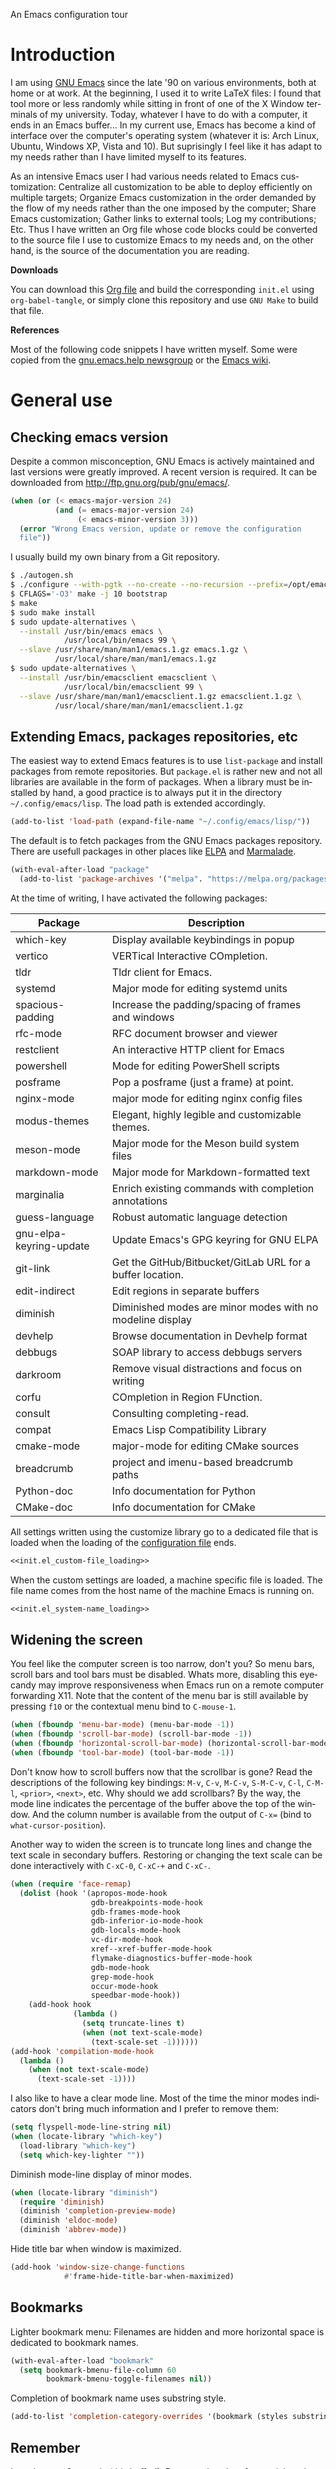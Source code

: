 An Emacs configuration tour

#+startup: overview
#+language: en
#+drawers: PROPERTIES FEEDSTATUS
#+filetags: emacs
#+todo: TODO | DONE CANCELED
#+style: <link rel="stylesheet" type="text/css" href="css/clean.css" />
#+options: H:2 toc:nil todo:t email:t ^:nil

* Introduction

I am using [[http://www.gnu.org/software/emacs/][GNU Emacs]] since the late '90 on various environments, both
at home or at work. At the beginning, I used it to write LaTeX files:
I found that tool more or less randomly while sitting in front of one
of the X Window terminals of my university. Today, whatever I have to
do with a computer, it ends in an Emacs buffer... In my current use,
Emacs has become a kind of interface over the computer's operating
system (whatever it is: Arch Linux, Ubuntu, Windows XP, Vista and 10).
But suprisingly I feel like it has adapt to my needs rather than I
have limited myself to its features.

As an intensive Emacs user I had various needs related to Emacs
customization: Centralize all customization to be able to deploy
efficiently on multiple targets; Organize Emacs customization in the
order demanded by the flow of my needs rather than the one imposed by
the computer; Share Emacs customization; Gather links to external
tools; Log my contributions; Etc. Thus I have written an Org file
whose code blocks could be converted to the source file I use to
customize Emacs to my needs and, on the other hand, is the source of
the documentation you are reading.

*Downloads*

You can download this [[file:README.org][Org file]] and build the corresponding =init.el= using
=org-babel-tangle=, or simply clone this repository and use =GNU Make=
to build that file.

*References*

Most of the following code snippets I have written myself. Some were
copied from the [[https://lists.gnu.org/mailman/listinfo/help-gnu-emacs][gnu.emacs.help newsgroup]] or the [[http://www.emacswiki.org/][Emacs wiki]].

* General use
** Header                                                          :noexport:

#+begin_src emacs-lisp :tangle init.el :noweb tangle
<<init.el_header>>
#+end_src

** Checking emacs version

Despite a common misconception, GNU Emacs is actively maintained and
last versions were greatly improved. A recent version is required. It
can be downloaded from http://ftp.gnu.org/pub/gnu/emacs/.

#+begin_src emacs-lisp :tangle init.el
(when (or (< emacs-major-version 24)
          (and (= emacs-major-version 24)
               (< emacs-minor-version 3)))
  (error "Wrong Emacs version, update or remove the configuration
  file"))
#+end_src

I usually build my own binary from a Git repository.

#+begin_src sh
    $ ./autogen.sh
    $ ./configure --with-pgtk --no-create --no-recursion --prefix=/opt/emacs
    $ CFLAGS='-O3' make -j 10 bootstrap
    $ make
    $ sudo make install
    $ sudo update-alternatives \
      --install /usr/bin/emacs emacs \
                /usr/local/bin/emacs 99 \
      --slave /usr/share/man/man1/emacs.1.gz emacs.1.gz \
              /usr/local/share/man/man1/emacs.1.gz
    $ sudo update-alternatives \
      --install /usr/bin/emacsclient emacsclient \
                /usr/local/bin/emacsclient 99 \
      --slave /usr/share/man/man1/emacsclient.1.gz emacsclient.1.gz \
              /usr/local/share/man/man1/emacsclient.1.gz
#+end_src

** Extending Emacs, packages repositories, etc

The easiest way to extend Emacs features is to use =list-package= and
install packages from remote repositories. But =package.el= is rather
new and not all libraries are available in the form of packages. When
a library must be installed by hand, a good practice is to always put
it in the directory =~/.config/emacs/lisp=. The load path is extended
accordingly.

#+begin_src emacs-lisp :tangle init.el
(add-to-list 'load-path (expand-file-name "~/.config/emacs/lisp/"))
#+end_src

The default is to fetch packages from the GNU Emacs packages
repository. There are usefull packages in other places like [[http://tromey.com/elpa/][ELPA]] and
[[http://marmalade-repo.org/][Marmalade]].

#+begin_src emacs-lisp :tangle init.el
(with-eval-after-load "package"
  (add-to-list 'package-archives '("melpa". "https://melpa.org/packages/")))
#+end_src

At the time of writing, I have activated the following packages:

#+begin_src emacs-lisp :exports results :results value raw
(let ((descriptions "|Package|Description|\n|---|\n"))
  (dolist (package package-alist descriptions)
    (let ((name (car package))
          (desc (package-desc-summary (cadr package))))
    (setq descriptions
          (concat descriptions (format "|%s|%s|\n" name desc))))))
#+end_src

#+RESULTS:
| Package                 | Description                                                |
|-------------------------+------------------------------------------------------------|
| which-key               | Display available keybindings in popup                     |
| vertico                 | VERTical Interactive COmpletion.                           |
| tldr                    | Tldr client for Emacs.                                     |
| systemd                 | Major mode for editing systemd units                       |
| spacious-padding        | Increase the padding/spacing of frames and windows         |
| rfc-mode                | RFC document browser and viewer                            |
| restclient              | An interactive HTTP client for Emacs                       |
| powershell              | Mode for editing PowerShell scripts                        |
| posframe                | Pop a posframe (just a frame) at point.                    |
| nginx-mode              | major mode for editing nginx config files                  |
| modus-themes            | Elegant, highly legible and customizable themes.           |
| meson-mode              | Major mode for the Meson build system files                |
| markdown-mode           | Major mode for Markdown-formatted text                     |
| marginalia              | Enrich existing commands with completion annotations       |
| guess-language          | Robust automatic language detection                        |
| gnu-elpa-keyring-update | Update Emacs's GPG keyring for GNU ELPA                    |
| git-link                | Get the GitHub/Bitbucket/GitLab URL for a buffer location. |
| edit-indirect           | Edit regions in separate buffers                           |
| diminish                | Diminished modes are minor modes with no modeline display  |
| devhelp                 | Browse documentation in Devhelp format                     |
| debbugs                 | SOAP library to access debbugs servers                     |
| darkroom                | Remove visual distractions and focus on writing            |
| corfu                   | COmpletion in Region FUnction.                             |
| consult                 | Consulting completing-read.                                |
| compat                  | Emacs Lisp Compatibility Library                           |
| cmake-mode              | major-mode for editing CMake sources                       |
| breadcrumb              | project and imenu-based breadcrumb paths                   |
| Python-doc              | Info documentation for Python                              |
| CMake-doc               | Info documentation for CMake                               |


All settings written using the customize library go to a dedicated
file that is loaded when the loading of the [[file:.init.el][configuration file]] ends.

#+begin_src emacs-lisp :noweb yes
<<init.el_custom-file_loading>>
#+end_src

When the custom settings are loaded, a machine specific file is
loaded. The file name comes from the host name of the machine Emacs is
running on.

#+begin_src emacs-lisp :noweb yes
<<init.el_system-name_loading>>
#+end_src

** Widening the screen

You feel like the computer screen is too narrow, don't you? So menu
bars, scroll bars and tool bars must be disabled. Whats more,
disabling this eyecandy may improve responsiveness when Emacs run on a
remote computer forwarding X11. Note that the content of the menu bar
is still available by pressing =f10= or the contextual menu bind to
=C-mouse-1=.

#+begin_src emacs-lisp :tangle init.el
(when (fboundp 'menu-bar-mode) (menu-bar-mode -1))
(when (fboundp 'scroll-bar-mode) (scroll-bar-mode -1))
(when (fboundp 'horizontal-scroll-bar-mode) (horizontal-scroll-bar-mode -1))
(when (fboundp 'tool-bar-mode) (tool-bar-mode -1))
#+end_src

Don't know how to scroll buffers now that the scrollbar is gone? Read
the descriptions of the following key bindings: =M-v=, =C-v=, =M-C-v=,
=S-M-C-v=, =C-l=, =C-M-l=, =<prior>=, =<next>=, etc. Why should we add
scrollbars? By the way, the mode line indicates the percentage of the
buffer above the top of the window. And the column number is available
from the output of =C-x== (bind to =what-cursor-position=).

Another way to widen the screen is to truncate long lines and change
the text scale in secondary buffers. Restoring or changing the text
scale can be done interactively with =C-xC-0=, =C-xC-+= and =C-xC-=.

#+begin_src emacs-lisp :tangle init.el
  (when (require 'face-remap)
    (dolist (hook '(apropos-mode-hook
                    gdb-breakpoints-mode-hook
                    gdb-frames-mode-hook
                    gdb-inferior-io-mode-hook
                    gdb-locals-mode-hook
                    vc-dir-mode-hook
                    xref--xref-buffer-mode-hook
                    flymake-diagnostics-buffer-mode-hook
                    gdb-mode-hook
                    grep-mode-hook
                    occur-mode-hook
                    speedbar-mode-hook))
      (add-hook hook
                (lambda ()
                  (setq truncate-lines t)
                  (when (not text-scale-mode)
                    (text-scale-set -1))))))
  (add-hook 'compilation-mode-hook
    (lambda ()
      (when (not text-scale-mode)
        (text-scale-set -1))))
#+end_src

I also like to have a clear mode line. Most of the time the minor
modes indicators don't bring much information and I prefer to remove
them:
#+begin_src emacs-lisp :tangle init.el
(setq flyspell-mode-line-string nil)
(when (locate-library "which-key")
  (load-library "which-key")
  (setq which-key-lighter ""))
#+end_src

Diminish mode-line display of minor modes.

#+begin_src emacs-lisp :tangle init.el
(when (locate-library "diminish")
  (require 'diminish)
  (diminish 'completion-preview-mode)
  (diminish 'eldoc-mode)
  (diminish 'abbrev-mode))
#+end_src

Hide title bar when window is maximized.

#+begin_src emacs-lisp :tangle init.el
(add-hook 'window-size-change-functions
            #'frame-hide-title-bar-when-maximized)
#+end_src

** Bookmarks

Lighter bookmark menu: Filenames are hidden and more horizontal space
is dedicated to bookmark names.

#+begin_src emacs-lisp :tangle init.el
(with-eval-after-load "bookmark"
  (setq bookmark-bmenu-file-column 60
        bookmark-bmenu-toggle-filenames nil))
#+end_src

Completion of bookmark name uses substring style.

#+begin_src emacs-lisp :tangle init.el
(add-to-list 'completion-category-overrides '(bookmark (styles substring)))
#+end_src

** Remember

I used to use Org mode (this buffer!). But nowadays I prefer to stick
to the universal Markdown or ReStructuredText formats.

Thus I add to find an alternative for "Org capture" and just switched
to good old "Remember mode" to remember data.

Notes are appended to a dedicated remember data file in Markdown mode,
with a date tag and a properly formatted link to buffer file.

#+begin_src emacs-lisp :tangle init.el
  (defun markdown-buffer-file-name-as-link (&optional buffer)
    "Return link to file BUFFER is visiting, or nil if none."
    (let ((buffer (get-buffer (or buffer (current-buffer)))))
      (let* ((buffer (or (buffer-base-buffer buffer) buffer))
             (filepath (buffer-file-name buffer))
             (name (buffer-name buffer)))
        (when filepath
          (concat "[" name "]("
                  (url-encode-url (concat "file://" filepath))
                  ")")))))

  (defun markdown-insert-buffer-file-link (buffer)
    "Insert link to file visited by BUFFER."
    (interactive "bBuffer: ")
    (insert (markdown-buffer-file-name-as-link buffer)))

  (defun markdown-date-tag (format-string)
    "Return date tag."
    (concat "[date]:# \"" (format-time-string format-string) "\""))

  (defun markdown-insert-date-tag (&optional format-string)
    "Insert a date tag.
    Use FORMAT-STRING as format, see `format-time-string'; Default to the
    locale's date and time format."
    (interactive)
    (insert (markdown-date-tag (or format-string "%c"))))

  (defvar remember-markdown-title-level 2)

  (require 'remember)
  (defun remember-markdown-format-note (text)
    "Meant to be used with `remember-text-format-function'.
    It returns the text to be remembered, formatted as a Markdown section of
    level `remember-markdown-title-level'."
    (let ((desc (remember-buffer-desc)))
      (with-temp-buffer
        (markdown-insert-header remember-markdown-title-level desc)
        (end-of-line)
        (insert (concat "\n"
                        (markdown-date-tag remember-time-format) "\n\n"
                        text))
        (buffer-string))))

  (defvar remember-data-files-regex "\\.md\\'")

  (defun remember-append-in-data-directory ()
    "Append remember data to a file in `remember-data-directory'.
  The file is read from minibuffer."
    (let* ((name
  	 (completing-read "Remember in file: "
  			  (directory-files
  			   (expand-file-name remember-data-directory)
  			   nil
  			   remember-data-files-regex)))
          (remember-data-file (expand-file-name name remember-data-directory)))
      (remember-append-to-file)))

  (define-prefix-command 'remember-prefix-map)
  (keymap-global-set "C-x M-r" 'remember-prefix-map)
  (keymap-set remember-prefix-map "r" 'remember)
  (keymap-set remember-prefix-map "c" 'remember-clipboard)
  (keymap-set remember-prefix-map "R" 'remember-region)
  (keymap-set remember-prefix-map "n" 'remember-notes)

  (with-eval-after-load "remember"
  (define-derived-mode remember-mode markdown-mode "Remember"
    "Major mode for output from \\[remember].
  This buffer is used to collect data written in Markdown format that you
  want to remember.
  \\<remember-mode-map>
  Just hit \\[remember-finalize] when you're done entering, and it will file
  the data away for latter retrieval, and possible indexing.
  \\{remember-mode-map}"
    ;; restore Markdown mode keybindings overwritten in
    ;; remember-mode-map
    (keymap-local-set "C-c C-s" markdown-mode-style-map)

    (setq header-line-format
  	(substitute-command-keys
  	 "Edit, then exit with `\\[remember-finalize]' or abort with \
  `\\[remember-destroy]'")))

  (setq remember-notes-initial-major-mode 'markdown-mode
        remember-annotation-functions '(markdown-buffer-file-name-as-link)
        remember-handler-functions '(remember-append-in-data-directory)
        remember-data-directory "~/Documents/Notes"
        remember-data-file (expand-file-name "Remember.md"
      					   remember-data-directory)
        remember-text-format-function 'remember-markdown-format-note
        remember-time-format "%c"
        remember-leader-text nil))
#+end_src

** Generic modes

From the docstring: Generic modes provide basic comment and font-lock
functionality for "generic" files. (Files which are too small to
warrant their own mode, but have comment characters, keywords, and the
like.)

The file =generic-x.el= contains a collection of generic modes. The
default is to enable generic modes according to the host operating
system; I prefer to always define MS Windows generic modes for I
sometime have to work on script files for the MS Windows command
line...

#+begin_src emacs-lisp :tangle init.el
  (load "generic-x")
  (setq generic-extras-enable-list
        (append generic-default-modes
                generic-mswindows-modes
                generic-unix-modes))
  (load "generic-x")
#+end_src

The =systemd= configuration files are Conf files.

#+begin_src emacs-lisp :tangle init.el
(when (eq system-type 'gnu/linux)
  (add-to-list 'auto-mode-alist
               '("\\.service\\'" . conf-mode)))
#+end_src

Bind =rc-generic-mode= to Visual Studio Resource files.

#+begin_src emacs-lisp :tangle init.el
  (add-to-list 'auto-mode-alist
               '("\\.rc2\\'" . rc-generic-mode))
(add-to-list 'auto-mode-alist
             '("\\git-rebase-todo\\'" . default-generic-mode))
#+end_src

** Auto insertion at file creation

Auto insertion of templates at file creation is enabled and the
location where templates are searched is defined.

#+begin_src emacs-lisp :tangle init.el
(auto-insert-mode)
(let ((file (expand-file-name "~/Modèles")))
  (when (file-exists-p file)
    (setq auto-insert-directory file)))
#+end_src

** Revert buffers on file changes

Reverts any buffer associated with a file when the file changes on
disk. For files with =.log= extension, the tail is constantly
followed.

#+begin_src emacs-lisp :tangle init.el
(global-auto-revert-mode)

(add-hook 'find-file-hook
          (lambda()
             (when (and (buffer-file-name)
                        (equal (file-name-extension (buffer-file-name)) "log"))
               (auto-revert-tail-mode))))
#+end_src

** Handle long lines

#+begin_src emacs-lisp :tangle init.el
(global-so-long-mode 1)
#+end_src

To prevent long lines, enable display of the fill column indicator.

#+begin_src emacs-lisp :tangle init.el
(global-display-fill-column-indicator-mode t)
(setq global-display-fill-column-indicator-modes '((not special-mode) prog-mode))
#+end_src

** Moving between windows and selecting buffers

Usually the frame is split at most twice. I find =C-xo= sufficient to
change the selected window along the three candidates.

To select a buffer I often use =C-xb= and completion. When my brain
can't remember the buffer name, I use the default buffer menu
(accessible from =C-xC-b= and =C-uC-xC-b=).

When reading file or buffer names the case will be ignored.

#+begin_src emacs-lisp :tangle init.el
(setq read-file-name-completion-ignore-case t
      read-buffer-completion-ignore-case t)
#+end_src


#+begin_src emacs-lisp :tangle init.el
(setq confirm-nonexistent-file-or-buffer t)
#+end_src

** Completion

The vanilla completion window is hidden if not explicitly asked for.

#+begin_src emacs-lisp :tangle init.el
  (setq completions-detailed t
        completions-format 'horizontal
        completions-group t
        completions-max-height 15
        completions-sort 'historical
        completion-auto-select nil
        completion-auto-help t)
#+end_src

Still not sure whether I want to use =vertico= or =icomplete= for
minibuffer completion.

#+begin_src emacs-lisp :tangle init.el
  (setq icomplete-in-buffer nil
        icomplete-show-matches-on-no-input t
        icomplete-tidy-shadowed-file-names t)
  (if (locate-library "vertico")
      (progn
        (require 'vertico)
        (keymap-set vertico-map "TAB" #'minibuffer-complete)
        (setq vertico-preselect 'prompt)
        (vertico-mode 1)
        (when (locate-library "marginalia")
  	(require 'marginalia)
  	(marginalia-mode 1)))
    (icomplete-mode 1))
#+end_src

When available, use =corfu= for completion in region.

#+begin_src emacs-lisp :tangle init.el
  (when (locate-library "corfu")
    (require 'corfu)
    (global-corfu-mode 1)
    (setq corfu-auto t))
#+end_src

** Cycling spacing

#+begin_src emacs-lisp :tangle init.el
(keymap-global-set "M-SPC" 'cycle-spacing)
#+end_src

** Empty scratch buffer

#+begin_src emacs-lisp :tangle init.el
(setq initial-scratch-message nil)
#+end_src

** Diary and calendar customization

A diary file is automatically created.

#+begin_src emacs-lisp :tangle init.el
(let ((file (expand-file-name "~/.config/emacs/diary")))
  (when (not (file-exists-p file))
    (write-region "" nil file))
  (setq diary-file file))
#+end_src

The calendar is configured to match the french standards.

#+begin_src emacs-lisp :tangle init.el
(setq european-calendar-style t
      calendar-time-display-form
      '(24-hours ":" minutes
                 (if time-zone " (") time-zone (if time-zone ")"))
      calendar-week-start-day 1
      calendar-intermonth-text
      '(propertize
        (format "%2d"
                (car
                 (calendar-iso-from-absolute
                  (calendar-absolute-from-gregorian (list month day year)))))
        'font-lock-face 'font-lock-function-name-face))

(setq view-diary-entries-initially t
      number-of-diary-entries [0 2 2 2 2 4 1]
      mark-diary-entries-in-calendar t
      view-calendar-holidays-initially nil
      mark-holidays-in-calendar t
      general-holidays nil
      hebrew-holidays nil
      all-christian-calendar-holidays t
      islamic-holidays nil
      oriental-holidays nil)

(add-hook 'today-visible-calendar-hook 'calendar-mark-today)

(add-hook 'diary-display-hook 'fancy-diary-display)
#+end_src

French holidays are be added to the calendar. Note that Christian
holidays are already present into the calendar since we have set
=all-christian-calendar-holidays= to =t=.

#+begin_src emacs-lisp :tangle init.el
(setq french-holiday
      '((holiday-fixed 1 1 "Jour de l'an")
        (holiday-fixed 5 1 "Fête du travail")
        (holiday-fixed 5 8 "Victoire 1945")
        (holiday-fixed 7 14 "Fête nationale")
        (holiday-fixed 11 1 "Toussaint")
        (holiday-fixed 11 11 "Armistice 1918")))

(setq holiday-other-holidays
      (append french-holiday holiday-other-holidays))
#+end_src

** Electric modes

Enable pairing to insert pairs of matching characters.

#+begin_src emacs-lisp :tangle init.el
(electric-pair-mode)
#+end_src

** Save place

Automatically save place of cursor in each file.

#+begin_src emacs-lisp :tangle init.el
(save-place-mode 1)
#+end_src

** Archives display

#+begin_src emacs-lisp :tangle init.el
(require 'tar-mode)
(setq tar-mode-show-date t)
#+end_src

** Time and date

When working in a console, it is sometime usefull to get the time:
=M-! date= is ok for this. To display the time in the modeline there
is =display-time-mode=.

#+begin_src emacs-lisp :tangle init.el
(require 'time)
(add-hook 'display-time-mode-hook
          (lambda ()
             (setq display-time-day-and-date nil
                   display-time-24hr-format t
                   display-time-use-mail-icon nil
                   display-time-format "%A,%e %B %Y %R")))
#+end_src

** Syntax highlighting

#+begin_src emacs-lisp :tangle init.el
(add-hook 'font-lock-mode-hook
          (lambda ()
             (show-paren-mode)))

(add-hook 'show-paren-mode-hook
          (lambda ()
             (setq show-paren-style 'parenthesis)))
#+end_src

** Final new line

All files will have a newline at their end.

#+begin_src emacs-lisp :tangle init.el
(setq require-final-newline t)
#+end_src

** Display settings

Group buffers by their major modes when using the contextual menu to
select a buffer.

#+begin_src emacs-lisp :tangle init.el
(context-menu-mode)
(with-eval-after-load "mouse"
  (setq mouse-buffer-menu-mode-mult 2)
  (add-to-list 'mouse-buffer-menu-mode-groups '("Dired" . "Dired"))
  (add-to-list 'mouse-buffer-menu-mode-groups '("tex" . "TeX/LaTeX")))
#+end_src

Highlight the current line and indicates buffer boundaries in table
based buffers and alike ones.

#+begin_src emacs-lisp :tangle init.el
  (dolist (hook '(tabulated-list-mode-hook
                  bookmark-bmenu-mode-hook
                  log-view-mode-hook))
    (add-hook hook
              (lambda ()
                (hl-line-mode)
                (setq indicate-buffer-boundaries
                      '((top . left) (bottom . right))))))
#+end_src

Silent bell.

#+begin_src emacs-lisp :tangle init.el
(setq visible-bell t)
#+end_src

Use pixel precision scrolling.

#+begin_src emacs-lisp :tangle init.el
(pixel-scroll-precision-mode)
(setq pixel-scroll-precision-large-scroll-height 40.0)
#+end_src

Outline minor mode uses in-margins buttons. An unhidden blank line is
kept before headings. And the =C-c @= key binding is defined to toggle
outline minor mode.

#+begin_src emacs-lisp :tangle init.el
(setq outline-minor-mode-use-buttons 'in-margins
      outline-blank-line t)

(define-prefix-command 'ctl-c@-map)
(keymap-global-set "C-c @" 'ctl-c@-map)
(keymap-set ctl-c@-map "t" 'outline-minor-mode)
#+end_src

** Tab bar

I like tabs but want them to use the same keybindings as GTK-based
applications. Also I want new tabs to display bookmarks.

#+begin_src emacs-lisp :tangle init.el
(require 'bookmark)
(defun get-or-build-bookmark-buffer ()
  (cond
   ((get-buffer bookmark-bmenu-buffer))
   (t (save-excursion
        (save-window-excursion
          (bookmark-bmenu-list)
          (get-buffer bookmark-bmenu-buffer))))))

(when (featurep 'tab-bar)
  (setq tab-bar-close-button-show t
        tab-bar-close-last-tab-choice 'delete-frame
        tab-bar-close-tab-select 'left
        tab-bar-new-tab-choice 'get-or-build-bookmark-buffer
        tab-bar-select-tab-modifiers '(meta))
  (keymap-set tab-prefix-map "1" nil)
  (keymap-global-set "C-<next>" 'tab-bar-switch-to-next-tab)
  (keymap-global-set "C-<prior>" 'tab-bar-switch-to-prev-tab)
  (keymap-global-set "C-S-<next>" (lambda () (interactive) (tab-bar-move-tab 1)))
  (keymap-global-set "C-S-<prior>" (lambda () (interactive) (tab-bar-move-tab -1))))
#+end_src

** Frame customization definitions

#+begin_src emacs-lisp
(setq default-frame-alist
      '((menu-bar-lines . nil)
        (tool-bar-lines . nil)
        (vertical-scroll-bars . nil)
        (horizontal-scroll-bars . nil)
        (font . "Inconsolata-10")
        (cursor-color . "red3")))
#+end_src

For X Window frames, it is better to customize the [[file:~/.Xresources][resources file]]:

#+begin_src x-resource-generic-mode
! Emacs frame customization
Emacs.menuBar: off
Emacs.toolBar: off
Emacs.verticalScrollBars: off
Emacs.font: Inconsolata-10
Emacs
#+end_src

*** TODO Add the equivalent for MS Windows

** Documentation, help

Make local documentation available.

#+begin_src emacs-lisp :tangle init.el
  (add-hook 'Info-mode-hook
            (lambda ()
               (setq truncate-lines t)))

  (let ((path (expand-file-name "~/.local/share/info/")))
    (when (file-accessible-directory-p path)
      (add-to-list 'Info-additional-directory-list path)))
#+end_src

Enable Which Key mode and make it use Unicode.

#+begin_src emacs-lisp :tangle init.el
  (when (locate-library "which-key")
    (require 'which-key)
    (setq which-key-dont-use-unicode nil)
    (which-key-mode 1))
#+end_src

** Tab bar

#+begin_src emacs-lisp :tangle init.el
  (setq tab-bar-close-button-show 'selected
        tab-bar-format
  	'(tab-bar-format-menu-bar tab-bar-format-history tab-bar-format-tabs
  				  tab-bar-separator)
  	tab-bar-show t)
#+end_src

** Server, daemon

A server is started if and only if the running process is not a daemon
and there is not already a server started. In that way the Emacs
client will always find someone to talk to.

#+begin_src emacs-lisp :tangle init.el
(add-hook 'server-switch-hook 'raise-frame)

(load-library "server")
(when (not (or (server-running-p) (daemonp)))
  (server-start))
#+end_src

To have =emacsclient= called by =sudoedit=, =git= and other programs
when they are tell to edit a file, [[file:~/.bashrc][Bash configuration file]] contains
the following snippet:

#+begin_src shell-script-mode
builtin type -p emacsclient &>/dev/null
[ -n $@ ] && export EDITOR=emacsclient
#+end_src

I also define an [[file:~/.bash_aliases][Bash alias]] to launch Emacs in terminals:

#+begin_src shell-script-mode
function is_command { type "$1" &> /dev/null; }
is_command emacs      && alias     em='emacsclient -t'
#+end_src

*** TODO Windows equivalent


** Minibuffer history

#+begin_src emacs-lisp :tangle init.el
(savehist-mode)
#+end_src

** Theme

Apply Modus theme for accessible readability.

#+begin_src emacs-lisp :tangle init.el
  (require 'modus-themes)

  (defun personal-modus-themes-custom-faces ()
    (modus-themes-with-colors
      (custom-set-faces
       ;; variable pitch face in info headings
       `(info-title-1 ((,c :inherit info-title-2 :height 1.2 :foreground ,fg-heading-1)))
       `(info-title-2 ((,c :inherit info-title-3 :height 1.2 :foreground ,fg-heading-2)))
       `(info-title-3 ((,c :inherit info-title-4 :height 1.2 :foreground ,fg-heading-3)))
       `(info-title-4 ((,c :inherit (bold variable-pitch) :height 1.0 :foreground ,fg-heading-4)))
       ;; variable pitch face in markdown headings
       `(markdown-header-face-1 ((,c :inherit markdown-header-face-2 :height 1.2 :foreground ,fg-heading-1)))
       `(markdown-header-face-2 ((,c :inherit markdown-header-face-3 :height 1.2 :foreground ,fg-heading-2)))
       `(markdown-header-face-3 ((,c :inherit markdown-header-face-4 :height 1.2 :foreground ,fg-heading-3)))
       `(markdown-header-face-4 ((,c :inherit (bold variable-pitch) :height 1.0 :foreground ,fg-heading-4)))
       ;; lighter fill column indicator
       `(fill-column-indicator ((,c :background ,bg-dim)))
       ;; smaller line numbers
       `(line-number  ((,c :inherit default :height 0.8 :foreground ,fg-dim))))))

  (setq modus-themes-variable-pitch-ui t
        modus-themes-to-toggle '(modus-operandi-tinted modus-vivendi-tinted))

  (add-hook 'modus-themes-after-load-theme-hook #'personal-modus-themes-custom-faces)

  (load-theme 'modus-vivendi-tinted :no-confirm)
  (personal-modus-themes-custom-faces)
#+end_src

Spacious padding make the UI even more readable.

#+begin_src emacs-lisp :tangle init.el
  (when (locate-library "spacious-padding")
    (require 'spacious-padding)

    (defun my-custom-faces-after-spacious-padding (&rest _)
      "Set face attributes after `spacious-padding-mode'.
  Add this to the `spacious-padding-mode-hook'."
      ;; Add more `set-face-attribute' calls here
      (set-face-attribute 'line-number nil :height 0.8))

    (add-hook 'spacious-padding-mode-hook #'my-custom-faces-after-spacious-padding)
    (add-hook 'after-make-frame-functions #'my-custom-faces-after-spacious-padding)

    (spacious-padding-mode))
#+end_src

** Persistence

Save Emacs state from one session to another.

#+begin_src emacs-lisp :tangle init.el
(setq desktop-restore-frames nil
      desktop-restore-eager 1
      desktop-lazy-verbose nil
      desktop-buffers-not-to-save "\\` \\|\\*eww\\*")

(desktop-save-mode)
#+end_src

** Various

Tired of typing =yes= and =no=? Prefer =y= and =n=!

#+begin_src emacs-lisp :tangle init.el
(fset 'yes-or-no-p 'y-or-n-p)
#+end_src

These are some core features disabled for newbies.

#+begin_src emacs-lisp :tangle init.el
(put 'narrow-to-region 'disabled nil)
(put 'narrow-to-page 'disabled nil)
(put 'scroll-left 'disabled nil)
#+end_src

Pacman package build files are shell scripts.

#+begin_src emacs-lisp :tangle init.el
(add-to-list 'auto-mode-alist '("PKGBUILD\\'" . sh-mode))
#+end_src

Extend executable path.

#+begin_src emacs-lisp :tangle init.el
(add-to-list 'exec-path (expand-file-name "~/.local/bin"))
#+end_src

Display current working directory in `shell-command` and
`async-shell-command`.
#+begin_src emacs-lisp :tangle init.el
(setq shell-command-prompt-show-cwd t)
#+end_src

Use single character to indicate string truncation.

#+begin_src emacs-lisp :tangle init.el
(setq truncate-string-ellipsis "…")
#+end_src

#+begin_src emacs-lisp :tangle init.el
  (setq major-mode-remap-alist
        '((sh-mode . bash-ts-mode)
          (c++-mode . c++-ts-mode)
          (c-mode . c-ts-mode)
          (css-mode . css-ts-mode)
          (js-mode . js-ts-mode)
  	(javascript-mode . js-ts-mode)
          (json-mode . json-ts-mode)
          (python-mode . python-ts-mode)
          (typescript-mode . typescript-ts-mode)
          (yaml-mode . yaml-ts-mode)))
#+end_src

* Programming


** Edition

#+begin_src emacs-lisp :tangle init.el
  (add-hook 'prog-mode-hook
            (lambda ()
              (electric-layout-mode 1)
              (display-line-numbers-mode 1)
              (setq display-line-numbers-widen t)))
#+end_src

** Projects

#+begin_src emacs-lisp :tangle init.el
  (setq project-kill-buffers-display-buffer-list t
        project-vc-merge-submodules nil
        project-mode-line t)
#+end_src

** Highlight changes

#+begin_src emacs-lisp :tangle init.el
(add-hook 'prog-mode-hook
  (lambda ()
    (highlight-changes-mode)))

(setq highlight-changes-visibility-initial-state nil
      highlight-changes-invisibility-string "")
#+end_src

** On the fly code check

Flymake is used to check code on the fly.

#+begin_src emacs-lisp :tangle init.el
  (add-hook 'flymake-mode-hook
            (lambda ()
              (keymap-local-set "C-c f d" 'flymake-show-buffer-diagnostics)
              (keymap-local-set "C-c f n" 'flymake-goto-next-error)
              (keymap-local-set "C-c f p" 'flymake-goto-prev-error)))
#+end_src

** Display of documentation

Prevent Eldoc mode from resizing echo area.

#+begin_src emacs-lisp :tangle init.el
(with-eval-after-load "eldoc"
  (setq eldoc-echo-area-use-multiline-p nil))
#+end_src

** Spell checking

When writing code source, I like to have comments, documentation and
string checked for right spelling. But one must check whether there is
a spell checker in path or not.

#+begin_src emacs-lisp :tangle init.el
  (require 'ispell)
  (setq has-spell-checker
        (not (eq (executable-find ispell-program-name) nil)))
  (when has-spell-checker
    (add-hook 'prog-mode-hook
              (lambda ()
                 (setq ispell-local-dictionary "english"
                       flyspell-persistent-highlight nil)))
    (add-hook 'rst-mode-hook
              (lambda ()
                (setq ispell-local-dictionary "english")
                (flyspell-mode))))
#+end_src

Configure =guess-language-mode= to be less intrusive in mode-line.

#+begin_src emacs-lisp :tangle init.el
  (when (locate-library "guess-language")
    (require 'guess-language)
    (setq guess-language-languages '(en fr)
  	guess-language-langcodes
  	'((en "en" "English" "🖍️en" "English")
  	  (fr "francais" "French" "🖍️fr" "French")))
    (add-hook 'text-mode-hook
  	    (lambda ()
  	      (guess-language-mode))))
#+end_src

*** TODO Disable spell menu when no spell program is found         :noexport:


** Long lines and buffer boundaries

#+begin_src emacs-lisp :tangle init.el
(add-hook 'prog-mode-hook
          (lambda ()
             (setq truncate-lines t
                   indicate-buffer-boundaries '((top . left) (bottom . right)))))
#+end_src

** Code navigation

Another way to browse tags found in the current buffer is to use the
index menu.

#+begin_src emacs-lisp :tangle init.el
(setq imenu-auto-rescan t
      imenu-max-items 35)
#+end_src

#+begin_src emacs-lisp :tangle init.el
  (add-hook 'xref--xref-buffer-mode-hook
              (lambda ()
                (hl-line-mode)))

  (add-hook 'xref-after-update-hook
            #'(lambda ()
                (set (make-local-variable 'outline-regexp)
  					(if (eq xref-file-name-display 'abs)
  					    "/" "[^ 0-9]"))
                (setq outline-default-state 1
                      outline-default-rules '((match-regexp . "ChangeLog\\|test/manual/etags")))
                (outline-minor-mode)))
#+end_src

** Abbreviations

The file =~/.config/emacs/abbrev_defs= (or whatever the value of
=abbrev-file-name= is) defines abbreviations and their expansions. It
is read and saved silently.

#+begin_src emacs-lisp :tangle init.el
(let ((file abbrev-file-name))
  (when (file-readable-p file)
    (read-abbrev-file file t)))
(setq save-abbrevs 'silently)
#+end_src

While editing buffers in programming modes, insertion of an
abbreviation is automatically expanded and replaced by its expansion.

#+begin_src emacs-lisp :tangle init.el
(add-hook 'prog-mode-hook
          (lambda ()
             (abbrev-mode)))
#+end_src

An other way to use abbreviations is to expand letters in the buffer
before point by looking for other words that start with those letters
in buffers. Expansion is performed dynamically. I am hooked to this.
To limit the number of dynamic expansions when editing files using
naming conventions mixing uppercase and lowercase letters, case is
significant while searching for expansions.

#+begin_src emacs-lisp :tangle init.el
(setq dabbrev-case-fold-search nil)
#+end_src

** Whitespaces

Key bindings to report and cleanup blank problems in all buffer or at
region.

#+begin_src emacs-lisp :tangle init.el
(require 'whitespace)
(define-prefix-command 'ctl-cw-map)
(keymap-global-set "C-c w" 'ctl-cw-map)
(keymap-set ctl-cw-map "t" 'whitespace-mode)
(keymap-set ctl-cw-map "c" 'whitespace-cleanup)
(keymap-set ctl-cw-map "r" 'whitespace-report)

(setq whitespace-style
      (quote (face empty spaces tabs newline space-mark trailing
                   tab-mark newline-mark lines-tail)))

(setq whitespace-display-mappings
      '((space-mark 32 [183] [46])
        (newline-mark 10 [182 10])
        (tab-mark 9 [8594 9] [92 9])))
#+end_src

#+begin_src emacs-lisp :tangle init.el
(add-hook 'prog-mode-hook
  (lambda ()
    (setq show-trailing-whitespace t)))
#+end_src

** Glasses

Glasses help reading Camel case. I prefer parentheses to stick to the
preceding identifier and embedded capitals to be downcase.

#+begin_src emacs-lisp :tangle init.el
(require 'glasses)
(setq glasses-separate-parentheses-p nil
      glasses-uncapitalize-p t)
#+end_src

** Version control

I sometimes have directories both under [[http://subversion.apache.org/][Subversion]] and [[http://gitscm.org/][Git]]. As my
preferred version control backend is Git, the list of version control
backends must be reordered.

#+begin_src emacs-lisp :tangle init.el
(setq vc-handled-backends (cons 'Git (remove 'Git vc-handled-backends)))
#+end_src

Comparing revisions using Ediff is so pleasant that it deserves a key
binding, an alternative to the usefull =C-xvD= (binded to
=vc-root-diff=). Same remark for the command that grep in Git
repositories.

#+begin_src emacs-lisp :tangle init.el
(keymap-global-set "C-x v =" 'ediff-revision)
(require 'vc-git)
(keymap-global-set "C-x v G" 'vc-git-grep)
(keymap-global-set "C-x v d" 'vc-dir-root)
#+end_src

Spell checking is automatically enabled when editing log messages,
whether working with Git or Subversion from a shell, or using Emacs
version control interface.

Note that, when working with Git from a shell, the buffer opened to
edit a log message has =default-generic-mode= enabled because its
content match =generic-find-file-regexp= and
=generic-use-find-file-hook= default value is =t= .

#+begin_src emacs-lisp :tangle init.el
(when has-spell-checker
  (add-hook 'find-file-hook
            (lambda ()
               (when (string-match "^svn-commit" (buffer-name))
                 (setq ispell-local-dictionary "english")
                 (flyspell-mode))))

  (add-hook 'default-generic-mode-hook
            (lambda ()
               (when (equal (buffer-name) "COMMIT_EDITMSG")
                 (setq ispell-local-dictionary "english")
                 (flyspell-mode))))

  (add-hook 'log-edit-mode-hook
            (lambda ()
               (setq ispell-local-dictionary "english")
               (flyspell-mode))))
#+end_src

Shorten the display of the current branch name in the modeline.

#+begin_src emacs-lisp :tangle init.el
(load-library "vc-hooks")
(defun vc-git-mode-line-string (file)
  "Return a string for `vc-mode-line' to put in the mode line for FILE."
  (let* ((rev (vc-working-revision file 'Git))
         (disp-rev (or (vc-git--symbolic-ref file)
                       (substring rev 0 7)))
         (short-rev (if (<= (length disp-rev) 8)
                        disp-rev
                      (concat (substring disp-rev 0 7) "…")))
         (def-ml (vc-default-mode-line-string 'Git file))
         (help-echo (get-text-property 0 'help-echo def-ml))
         (face   (get-text-property 0 'face def-ml)))
    (propertize short-rev
                'face face
                'help-echo (concat help-echo "\nCurrent revision: " rev))))
#+end_src

When using Git in an shell buffer I prefer not to have a pager
filtering the output.

#+begin_src emacs-lisp :tangle init.el
(setenv "GIT_PAGER" "")
#+end_src

While merging changes, when the last conflic is resolved, don't leave
automaticaly =smerge-mode=; Otherwise I tend to use =smerge-mode= key
bindings after the mode has been deactivated.

#+begin_src emacs-lisp :tangle init.el
(require 'smerge-mode)
(with-eval-after-load "smerge-mode"
  (setq smerge-auto-leave nil))
#+end_src

#+begin_src emacs-lisp :tangle init.el
(add-hook 'vc-diff-finish-functions
	  #'(lambda ()
	      (when outline-minor-mode
		(outline-apply-default-state))))
#+end_src

** Command interpreter

#+begin_src emacs-lisp :tangle init.el
(add-hook 'comint-mode-hook
          (lambda ()
             (setq indicate-empty-lines nil)
             (keymap-set comint-mode-map "C-c C-k" 'comint-kill-subjob)
             (setq comint-terminfo-terminal "ansi")
             (when (eq system-type 'windows-nt)
               (setq comint-process-echoes 'on))))
#+end_src

** Interactive shell

#+begin_src emacs-lisp :tangle init.el
(add-hook 'shell-mode-hook
          (lambda ()
             (setq shell-font-lock-keywords nil)
             (goto-address-mode)))
#+end_src


An abbreviation is defined for =&> /dev/null=.

#+begin_src emacs-lisp :tangle init.el
(define-abbrev-table 'shell-mode-abbrev-table '(("null" "&> /dev/null")))
#+end_src

#+begin_src emacs-lisp :tangle init.el
(add-hook 'bash-ts-mode-hook
          (lambda ()
             (define-key bash-ts-mode-map "'" 'self-insert-command)))
#+end_src

Make comint process output to interpret OSC commands and configure
Bash prompt to emit such commands to make sure default directory is
updated in shell buffers.

#+begin_src emacs-lisp :tangle init.el
(add-to-list 'comint-output-filter-functions #'comint-osc-process-output)
#+end_src

#+begin_src sh :tangle init_bash.sh
set -x
osc7_cwd() {
    printf "\e]7;file://%s%s\e\\" "$HOSTNAME" "$PWD"
}
PROMPT_COMMAND=${PROMPT_COMMAND:+$PROMPT_COMMAND; }osc7_cwd
set +x
#+end_src


** Compilation                                                     :noexport:

Colorize compilation output.

#+begin_src emacs-lisp :tangle init.el
  (add-hook 'compilation-filter-hook #'ansi-color-compilation-filter)

  (add-hook 'compilation-mode-hook
            (lambda ()
               (setq truncate-partial-width-windows nil)
               (keymap-set compilation-mode-map "c" 'compile)))
#+end_src

*** TODO Send a D-BUS notification at the end of compilation       :noexport:

Only if the compilation was lengthy.

** Make

#+begin_src emacs-lisp :tangle init.el
(add-hook 'makefile-gmake-mode-hook
          (lambda ()
             (setq tab-width 3)))
#+end_src

** Visual interface to diff and patch

Prefer to run the visual interface to diff in a single frame and split
that frame vertically or horizontally according to the frame geometry.

#+begin_src emacs-lisp :tangle init.el
(require 'ediff)
(add-hook 'ediff-mode-hook
          (lambda ()
             (setq ediff-window-setup-function 'ediff-setup-windows-plain)
             (when (< (* 2 (frame-height)) (frame-width))
               (setq ediff-split-window-function 'split-window-horizontally))))
#+end_src

White space visualization is useful when inspecting diffs.

#+begin_src emacs-lisp :tangle init.el
(require 'outline)
(add-hook 'diff-mode-hook
          (lambda ()
             (setq diff-font-lock-prettify t
                   outline-minor-mode-cycle t)
             (whitespace-mode)
             (outline-minor-mode)))
#+end_src

#+begin_src emacs-lisp :tangle init.el
(add-hook 'diff-mode-hook #'(lambda ()
			      (setq outline-default-state 1
				    outline-default-rules
				    '(subtree-is-long
				      subtree-has-long-lines
				      (match-regexp . "NEWS\\|test\\|package-lock\\.json\\|poetry\\.lock")))))
#+end_src

** Debugger, GDB

#+begin_src emacs-lisp :tangle init.el
  (require 'gdb-mi)
  (add-hook 'gdb-mode-hook
            (lambda ()
               (setq gdb-show-changed-values t
                     gdb-use-colon-colon-notation nil)))

  (require 'gud)
  (add-hook 'gud-mode-hook
            (lambda ()
               (setq gud-tooltip-mode nil
                     gud-gdb-command-name "gdb --silent --annotate=3")))
#+end_src

#+begin_src emacs-lisp :tangle init.el
(defun alt-valgrind (file)
  (interactive "fEnter file: ")
  (shell-command (concat
                  "valgrind --leak-check=full  " file))
  (switch-to-buffer-other-window "*Shell Command Output*")
  (compilation-shell-minor-mode t))
#+end_src

** Support for C++

C++ developpers often name header files with the =.h= extension, like
C developpers. As I am more interested in C++, the default is to visit
such files in C++ mode. Whats more, candidate extensions for the
source file associated to a =.h= file are reordered to privilege C++
usual extensions rather than C ones (see =ff-find-other-file= binded
to =C-co= for a way to switch between implementation and declaration
on a file name basis).

#+begin_src emacs-lisp :tangle init.el
  (add-to-list 'auto-mode-alist '("\\.h\\'" . c++-mode))

  (require 'find-file)
  (setcdr (assoc "\\.h\\'" cc-other-file-alist)
    (list (list ".cpp" ".cc" ".C" ".CC" ".cxx" ".c")))
#+end_src

Some abbreviation definitions for preprocessor directives are added.

#+begin_src emacs-lisp :tangle init.el
(define-skeleton cc-preprocessor-conditional-group
  "Insert a C preprocessor conditional group"
  "Group macro: " "#ifdef " str ?\n _ ?\n"#endif // " str ?\n)

(define-skeleton cc-preprocessor-not-conditional-group
  "Insert a C preprocessor conditional group"
  "Group macro: " "#ifndef " str ?\n _ ?\n"#endif // " str ?\n)

(define-skeleton cc-preprocessor-create-macro
  "Insert a C preprocessor macro creation"
  "Macro name: " "#define " str " " (skeleton-read "Macro expansion: ") _)

(define-skeleton cc-preprocessor-include-directive
  "Insert a C preprocessor include directive"
  "Header name: " "#include " str _)

(define-abbrev-table 'c++-ts-mode-abbrev-table
  '(("ppif" "" cc-preprocessor-conditional-group)
    ("ppnif" "" cc-preprocessor-not-conditional-group)
    ("ppd" "" cc-preprocessor-create-macro)
    ("ppi" "" cc-preprocessor-include-directive)))
#+end_src

#+begin_src emacs-lisp :tangle init.el
  (require 'c-ts-mode)
  (add-hook 'c++-ts-mode-hook
            (lambda ()
               (setq comment-style 'extra-line)
               (setq indent-tabs-mode nil)
               (keymap-set c++-ts-mode-map "C-c o" 'ff-find-other-file)
               (keymap-set c++-ts-mode-map "C-m" 'c-context-line-break)))
#+end_src

Update default text to insert into new files.

#+begin_src emacs-lisp :tangle init.el
(add-to-list 'auto-insert-alist
             '(("\\.\\([Hh]\\|hh\\|hpp\\)\\'" . "C / C++ header")
  t "#pragma once\n\n"))
#+end_src

** Qt

 #+begin_src emacs-lisp :tangle init.el
(add-to-list 'auto-mode-alist '("\\.qrc\\'" . xml-mode))
(add-to-list 'auto-mode-alist '("\\.qss\\'" . css-mode))
 #+end_src

** Support for Emacs Lisp

#+begin_src emacs-lisp :tangle init.el
(add-hook 'emacs-lisp-mode-hook
          (lambda ()
             (set (make-local-variable 'comment-auto-fill-only-comments) t)
             (set (make-local-variable 'imenu-sort-function)
                  'imenu--sort-by-name)
             (keymap-set emacs-lisp-mode-map "C-c C-f"
               'emacs-lisp-byte-compile)))
#+end_src

To speedup Emacs Lisp execution, code can be compiled. The following
will compile a buffer on save if and only if an associated
byte-compiled file already exists.

#+begin_src emacs-lisp :tangle init.el
(defun byte-compile-current-buffer ()
  "Compile the current buffer if its major mode is
`emacs-lisp-mode' and an associated compiled file already
exists."
  (interactive)
  (when
      (and (eq major-mode 'emacs-lisp-mode)
           (file-exists-p (byte-compile-dest-file buffer-file-name)))
    (byte-compile-file buffer-file-name)))

(add-hook 'after-save-hook 'byte-compile-current-buffer)
#+end_src

** Support for Python

Some Linux distributions (e.g. Arch Linux) ship with both Python 2.x
and 3.x, thus the list of interpreters must be expanded accordingly
for file mode determination.

#+begin_src emacs-lisp :tangle init.el
(with-eval-after-load "python"
  (when (executable-find "python3")
    (setq python-shell-interpreter "python3")))
#+end_src

The style used for docstring is the one found in Django code
source. Outline minor mode put headings on classes and functions.

#+begin_src emacs-lisp :tangle init.el
(require 'python)
    (add-hook 'python-ts-mode-hook
              (lambda ()
                 (setq tab-width 4
                       gud-pdb-command-name (concat python-shell-interpreter " -m pdb ")
                       python-fill-docstring-style 'pep-257
    		   outline-regexp (python-rx (* space) defun))
  	       (outline-minor-mode)))
#+end_src

The Python documentation used to be distributed in Texinfo format. It
is not the case anymore since the documentation is handled by the
Sphinx framework. But it is still possible to generate Texinfo files
using Sphinx; Such files are easy to find on the web (if you don't
want to generate them by yourself...). The =info-look= setting for
=python-mode= must be updated to those new files.

#+begin_src emacs-lisp :tangle init.el
  (require 'info-look)
  (info-lookup-add-help
   :mode 'python-mode
   :regexp "[[:alnum:]_]+"
   :doc-spec '(("(python)Index" nil "")))
#+end_src

Usefull abbreviations.

#+begin_src emacs-lisp :tangle init.el
(define-abbrev-table 'python-mode-abbrev-table
  '(("pdb" "import pdb; pdb.set_trace()")))
#+end_src

Set the name of the Python template to insert at file creation.

#+begin_src emacs-lisp :tangle init.el
(let ((filename "python_template.py"))
  (when (file-exists-p (expand-file-name filename auto-insert-directory))
    (add-to-list 'auto-insert-alist
                 `(python-ts-mode . ,filename))))
#+end_src

** Support for Scheme

#+begin_src emacs-lisp :tangle init.el
(require 'scheme)
(add-hook 'scheme-mode-hook
          (lambda ()
             (setq scheme-program-name "umb-scheme")))
#+end_src

** Support for JavaScript

#+begin_src emacs-lisp :tangle init.el
(add-hook 'js-ts-mode-hook
          (lambda ()
             (setq indent-tabs-mode nil)
             (subword-mode)))
#+end_src

** Support for SQL

Hitting =;= in an interactive SQL buffer will send the current input
to the process.

#+begin_src emacs-lisp :tangle init.el
(require 'sql)
(setq sql-electric-stuff t)
#+end_src

** Support for PHP

#+begin_src emacs-lisp :tangle init.el
(when (locate-library "php-mode")
  (load-library "php-mode")
  (add-hook 'php-mode-hook 'flymake-mode))
#+end_src

* Text edition

#+begin_src emacs-lisp :tangle init.el
(add-hook 'text-mode-hook
          (lambda ()
             (goto-address-mode)
             (flyspell-mode)))
#+end_src

Insert double angle quotation marks in pairs.

#+begin_src emacs-lisp :tangle init.el
(add-to-list 'electric-pair-text-pairs
	     '(171 . 187))
#+end_src

** Support for SGML, HTML, CSS

It is difficult to avoid long lines when writing SGML files, thus
automatic line breaking is turned off.

#+begin_src emacs-lisp :tangle init.el
(add-hook 'html-mode-hook
          (lambda ()
             (auto-fill-mode -1)
             (abbrev-mode)
             (when has-spell-checker
               (flyspell-mode))))
#+end_src

An abbreviation is defined for the Lorem Ipsum.

#+begin_src emacs-lisp :tangle init.el
(define-abbrev-table 'html-mode-abbrev-table
  '(("lorem"
     "<p>Lorem ipsum dolor sit amet, consectetur adipisicing
elit, sed do eiusmod tempor incididunt ut labore et dolore magna
aliqua. Ut enim ad minim veniam, quis nostrud exercitation
ullamco laboris nisi ut aliquip ex ea commodo consequat. Duis
aute irure dolor in reprehenderit in voluptate velit esse cillum
dolore eu fugiat nulla pariatur. Excepteur sint occaecat
cupidatat non proident, sunt in culpa qui officia deserunt mollit
anim id est laborum.</p>")))
#+end_src

When available, load the package =flymake-csslint= to check code on the
fly.

#+begin_src emacs-lisp :tangle init.el
(when (locate-library "flymake-csslint")
  (require 'flymake-csslint)
  (add-hook 'css-mode-hook 'flymake-mode))
#+end_src

When available, load the package =rainbow-mode= to colorize strings
that represent colors.

#+begin_src emacs-lisp :tangle init.el
(when (locate-library "rainbow-mode")
  (require 'rainbow-mode)
  (add-hook 'css-mode-hook 'rainbow-mode))
#+end_src

** Support for MarkDown

#+begin_src emacs-lisp :tangle init.el
  (when (locate-library "markdown-mode")
    (require 'markdown-mode)
    (setq markdown-asymmetric-header t)
    (add-to-list 'auto-mode-alist '("\\.md\\'" . markdown-mode)))
#+end_src

** Support for TeX and LaTeX

When a file with =.tex= extension is opened, it is parsed to identify
if it is a TeX or a LaTeX file. The latter will be the default if the
parsing fails to identify whether it is a TeX or a LaTeX file.

#+begin_src emacs-lisp :tangle init.el
(setq tex-default-mode 'latex-mode)
#+end_src

#+begin_src emacs-lisp :tangle init.el
  (require 'tex-mode)
  (require 'reftex)
  (setq latex-run-command "latex -synctex=1 -interaction=nonstopmode")
  (add-hook 'latex-mode-hook
            (lambda ()
               (setq comment-style 'plain
                     comment-column 0
                     indent-tabs-mode nil
                     ispell-check-comments nil
                     tex-trailer "\\end{document}"
                     latex-block-default "theorem"
                     latex-block-names
                     '("theorem" "proposition" "definition" "lemma" "multline")
                     tex-open-quote "\\og "
                     tex-close-quote "\\fg")
               (define-skeleton alt-latex-math-env
                 "Create a matching pair of parenthesis."
                 nil 92 40 _ 92 41)
               (define-skeleton alt-latex-displaymath-env
                 "Create a matching pair of brackets."
                 nil 92 91 _ 92 93)
               (add-to-list 'tex-compile-commands
                            '("xdg-open %r.pdf &" "%r.pdf"))
               (reftex-mode t)
               (outline-minor-mode)
               (keymap-set latex-mode-map "M-<tab>" 'info-complete-symbol)
               (keymap-set latex-mode-map "C-c C-s" 'alt-latex-section)
               (keymap-set latex-mode-map "C-c m" 'alt-latex-math-env)
               (keymap-set latex-mode-map "C-c M" 'alt-latex-displaymath-env)))
#+end_src

#+begin_src emacs-lisp :tangle init.el
(add-hook 'tex-shell-hook
          (lambda ()
             (add-to-list 'shell-font-lock-keywords
                    '("^\\(LaTeX Warning:\\|\\!\\)" . font-lock-warning-face))
             (keymap-set tex-shell-map "C-c C-p" 'comint-previous-prompt)))
#+end_src

#+begin_src emacs-lisp :tangle init.el
(defun alt-auto-insert-latex ()
  "Ask the user for a LaTeX class and a language name, then
insert the corresponding template file in current buffer.

The relative name of the template file is LaTeX/CLASS-LANG.tex or
LaTeX/CLASS.tex if language is empty. This file is taken in the
directory `auto-insert-directory'.

If class is empty, the current buffer is expected to belong to a
multi-file document; The user is asked for the name of the main
document, then a skeleton with a reference to that name is
inserted."
  (let* ((class (completing-read "Document class: "
                                 '(("article" 1) ("report" 2) ("book" 3)
                                   ("letter" 4) ("slides" 5) ("exam" 6))))
         (lang (when (not (equal class ""))
                 (completing-read "Main language: "
                                  '(("french" 1) ("english" 2))))))
    (if (not (equal class ""))
        (let ((name (expand-file-name
                     (concat auto-insert-directory "LaTeX/" class
                             (when (not (equal lang ""))
                               (concat "-" lang)) ".tex"))))
          (if (file-readable-p name)
              (progn
                (insert "% Time-stamp: <" (current-time-string)
                        " " (user-login-name) ">\n% Author: "
                        (user-full-name) " <" (progn user-mail-address) ">\n\n")
                (insert-file-contents name))
            (message "No template file %s found" name)))
      (let ((name (read-file-name "Main file: " default-directory "")))
        (insert "% Time-stamp: <" (current-time-string)
                " " (user-login-name) ">\n% Author: " (user-full-name)
                " <" (progn user-mail-address) ">\n\n")
        (goto-char (point))
        (when (not (equal name ""))
          (save-excursion
            (insert "\n\n% Local Variables:\n% tex-main-file: \""
                    name "\"\n% End:\n")))))))

(add-to-list 'auto-insert-alist
             '(latex-mode . alt-auto-insert-latex))
#+end_src

#+begin_src emacs-lisp :tangle init.el
(add-hook 'reftex-mode-hook
          (lambda ()
             (setq reftex-extra-bindings t
                   reftex-enable-partial-scans t
                   reftex-save-parse-info nil
                   reftex-use-multiple-selection-buffers t
                   reftex-label-alist
                   (setq reftex-label-alist
                         '(("theorem" ?h "thr:" "~\\ref{%s}" t
                            (regexp "th\\\(\\\(é\\\|\'e\\\)or\\\(è\\\|\`e\\\)mes?\\\|m\\\.\\\)") nil)
                           ("proposition" ?p "pro:" "~\\ref{%s}" t
                            (regexp "prop\\\(ositions?\\\|.\\\)") nil)
                           ("lemma" ?l "lem:" "~\\ref{%s}" t
                            (regexp "lem\\\(mes?\\\|.\\\)") nil)
                           ("equation" 101 "eq:" "~(\\ref{%s})" t
                            (regexp "\\\(l'\\\)?\\\(é\\\|\'e\\\)quations?") nil)
                           ("example" ?x "exm:" "~\\ref{%s}" t
                            (regexp "exemp\\\(les?\\\|.\\\)")))))
             (defun reftex-page-reference ()
               "Make a LaTeX reference to a page number."
               (interactive)
               (let ((reftex-format-ref-function
                      `(lambda (label format)
                         (concat "~\\pageref{" label "}"))))
                 (reftex-reference)))
             (keymap-set reftex-mode-map "C-c ]" 'reftex-page-reference)
             (define-key-after reftex-mode-menu [pageref]
               '(menu-item "\\pageref" reftex-page-reference) '\\cite)))

(with-eval-after-load "reftex"
  (let ((dir (expand-file-name "~/Documents/Mathématiques/Bibliographie")))
    (when (file-exists-p dir)
      (dolist (name (directory-files dir t ".*\.bib$"))
        (add-to-list 'reftex-default-bibliography name)))))
#+end_src

#+begin_src emacs-lisp :tangle init.el
(defcustom latex-outline-max-level 4
  "Maximum level of outline headings used by imenu."
  :type 'integer
  :group 'tex)
#+end_src

#+begin_src emacs-lisp :tangle init.el
(defvar alt-latex-section-default "paragraph")

(define-skeleton alt-latex-section
  "Create a sectionning command \\SECTION{TITLE} at point."
  (let ((section (completing-read
                  (format "LaTeX section name [%s]: "
                          alt-latex-section-default)
                  latex-section-alist nil nil nil nil
                  alt-latex-section-default)))
    (setq alt-latex-section-default section))
  \n "\\" str ?\{ (skeleton-read "Title: ") ?\} \n \n)
#+end_src

** Support for reStructuredText

Auto fill mode may break the indentation.

#+begin_src emacs-lisp :tangle init.el
(add-hook 'rst-mode-hook
          (lambda ()
            (auto-fill-mode -1)))

(let ((filename "template.rst"))
  (when (file-exists-p (expand-file-name filename auto-insert-directory))
    (add-to-list 'auto-insert-alist
                 `(rst-mode . ,filename))))
#+end_src
* File management

** Replace deletion by move to trash

#+begin_src emacs-lisp :tangle init.el
(setq delete-by-moving-to-trash t)
#+end_src

** File search

The function =xref-matches-in-files= is broken since handling of
binary files depends on the local. A dirty hack is to force "C"
locale.

#+begin_src emacs-lisp :tangle init.el
(require 'xref)
(map-do (lambda (key val)
	  (map-put xref-search-program-alist
		   key (concat "LANG=C " val)))
	xref-search-program-alist)
#+end_src

When available, use `ripgrep` to search in files.

#+begin_src emacs-lisp :tangle init.el
(when (and (executable-find "rg")
           (assoc 'ripgrep xref-search-program-alist))
  (setq xref-search-program 'ripgrep))
#+end_src


** Enhancing file manager

#+begin_src emacs-lisp :tangle init.el
  (with-eval-after-load "dired"
    (require 'dired-x)
    (setq dired-x-hands-off-my-keys nil)
    (dired-x-bind-find-file)
    (setq dired-free-space 'first
          dired-listing-switches "-alh")
    (setq dired-isearch-filenames t
          dired-vc-rename-file t))
#+end_src

#+begin_src emacs-lisp :tangle init.el
(require 'dired-x)
(setq dired-omit-files
  (concat dired-omit-files
     "\\|^__pycache__$"
     "\\|^\\.mypy_cache$"
     "\\|^\\."))
(add-to-list 'dired-omit-extensions ".egg-info")
(setq dired-omit-extensions (delete ".pdf" dired-omit-extensions))
(add-hook 'dired-mode-hook
          (lambda ()
             (setq dired-omit-size-limit nil
                   truncate-lines t)
             (dired-omit-mode 1)
             (dired-hide-details-mode 1)
             (set (make-local-variable 'transient-mark-mode) nil)
             (keymap-set dired-mode-map "w" 'dired-copy-filename-as-kill)))
#+end_src

* Code sources                                                     :noexport:

#+name: init.el_header
#+begin_src emacs-lisp
;;; -*- coding: utf-8; lexical-binding: t; -*-
;;; GNU Emacs Startup file

;;; WARNING This file was automatically generated: Do not edit
#+end_src

#+name: init.el_custom-file_loading
#+begin_src emacs-lisp :tangle init.el
(require 'cus-edit)
(setq custom-file (expand-file-name
                   (concat  "~/.config/emacs/" (system-name) "-custom.el")))
(when (file-exists-p custom-file)
  (load custom-file))
#+end_src

#+name: init.el_system-name_loading
#+begin_src emacs-lisp :tangle init.el
(let ((file (locate-library (concat (system-name) ".el"))))
  (if file
      (load file t)
    (message "No machine specific initialization")))
#+end_src

# Local Variables:
# Mode: org
# End:
